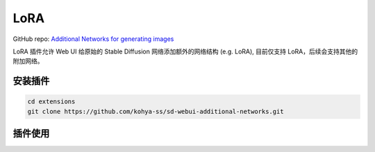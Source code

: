.. _LoRA:

LoRA
================================================================================

GitHub repo: `Additional Networks for generating images <https://github.com/kohya-ss/sd-webui-additional-networks>`_

LoRA 插件允许 Web UI 给原始的 Stable Diffusion 网络添加额外的网络结构 (e.g. LoRA), 目前仅支持 LoRA，后续会支持其他的附加网络。

安装插件
--------------------------------------------------------------------------------

.. code:: bash

    cd extensions
    git clone https://github.com/kohya-ss/sd-webui-additional-networks.git


插件使用
--------------------------------------------------------------------------------

